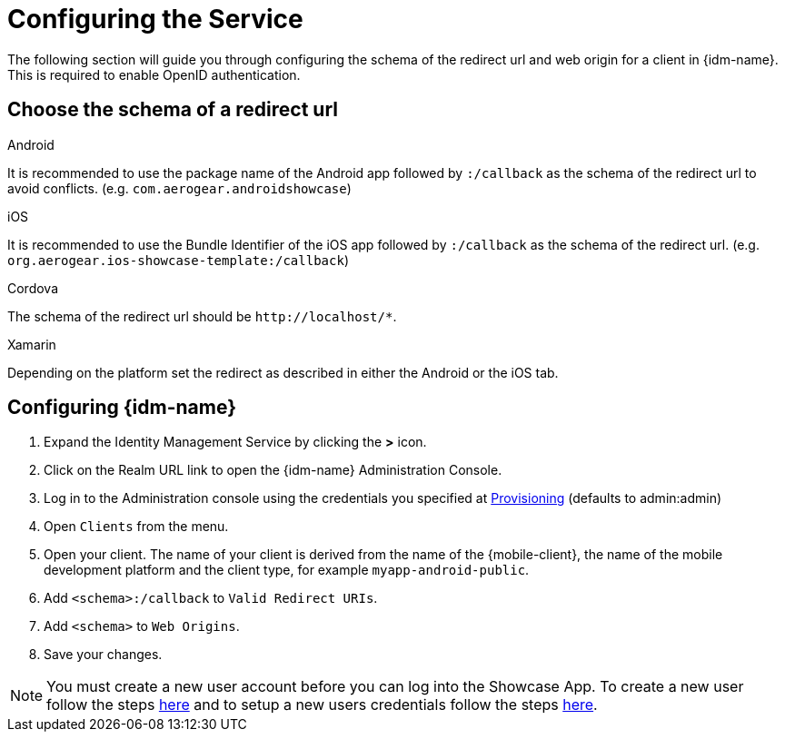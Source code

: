 //include::{partialsdir}/attributes.adoc[]

= Configuring the Service

The following section will guide you through configuring the schema of the redirect url and web origin for a client in {idm-name}. This is required to enable OpenID authentication.

:service-name: Identity Management

== Choose the schema of a redirect url

[role="primary"]
.Android
****
It is recommended to use the package name of the Android app followed by `:/callback` as the schema of the redirect url to avoid conflicts. (e.g. `com.aerogear.androidshowcase`)
****
[role="secondary"]
.iOS
****
It is recommended to use the Bundle Identifier of the iOS app followed by `:/callback` as the schema of the redirect url. (e.g. `org.aerogear.ios-showcase-template:/callback`)
****
[role="secondary"]
.Cordova
****
The schema of the redirect url should be `\http://localhost/*`.
****
[role="secondary"]
.Xamarin
****
Depending on the platform set the redirect as described in either the Android or the iOS tab.
****

== Configuring {idm-name}

. Expand the {service-name} Service by clicking the *>* icon.

. Click on the Realm URL link to open the {idm-name} Administration Console.

. Log in to the Administration console using the credentials you specified at xref:keycloak/provisioning.adoc[Provisioning] (defaults to admin:admin)

. Open `Clients` from the menu.

. Open your client. The name of your client is derived from the name of the {mobile-client}, the name of the mobile development platform and the client type, for example `myapp-android-public`.

. Add `<schema>:/callback` to `Valid Redirect URIs`.

. Add `<schema>` to `Web Origins`.

. Save your changes.

NOTE: You must create a new user account before you can log into the Showcase App. To create a new user follow the steps link:https://www.keycloak.org/docs/3.3/server_admin/topics/users/create-user.html[here] and to setup a new users credentials follow the steps link:https://www.keycloak.org/docs/3.3/server_admin/topics/users/credentials.html[here].